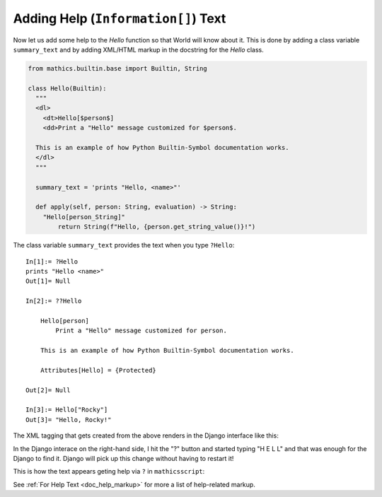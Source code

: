 Adding Help (``Information[]``) Text
------------------------------------

.. index:: Information text, help text

Now let us add some help to the *Hello* function so that World will
know about it. This is done by adding a class variable
``summary_text`` and by adding XML/HTML markup in the docstring for the *Hello*
class.


.. code-block:: python

  from mathics.builtin.base import Builtin, String

  class Hello(Builtin):
    """
    <dl>
      <dt>Hello[$person$]
      <dd>Print a "Hello" message customized for $person$.

    This is an example of how Python Builtin-Symbol documentation works.
    </dl>
    """

    summary_text = 'prints "Hello, <name>"'

    def apply(self, person: String, evaluation) -> String:
      "Hello[person_String]"
          return String(f"Hello, {person.get_string_value()}!")

The class variable ``summary_text`` provides the text when you type ``?Hello``::

    In[1]:= ?Hello
    prints "Hello <name>"
    Out[1]= Null

    In[2]:= ??Hello

        Hello[person]
            Print a "Hello" message customized for person.

        This is an example of how Python Builtin-Symbol documentation works.

        Attributes[Hello] = {Protected}

    Out[2]= Null

    In[3]:= Hello["Rocky"]
    Out[3]= "Hello, Rocky!"


The XML tagging that gets created from the above renders in the Django
interface like this:

.. image:: Hello2.png
  :width: 400
  :alt: Rendering XML help markup in Django

In the Django interace on the right-hand side, I hit the "?" button and started typing "H E L L" and that was enough for the Django to find it. Django will pick up this change without having to restart it!

This is how the text appears geting help via ``?`` in ``mathicsscript``:

.. image:: Hello2-mathicsscript.png
  :width: 400
  :alt: Rendering XML help markup in Django

See :ref:`For Help Text <doc_help_markup>` for more a list of help-related markup.
